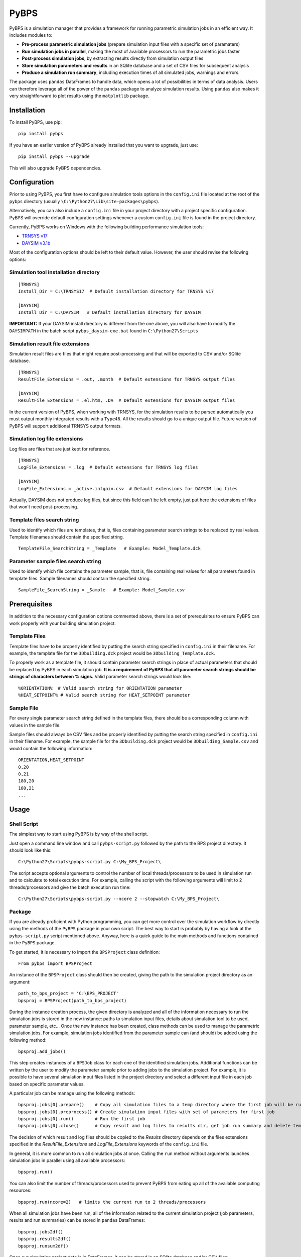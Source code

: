 =====
PyBPS
=====

PyBPS is a simulation manager that provides a framework for running parametric simulation jobs in an efficient way.
It includes modules to:

* **Pre-process parametric simulation jobs** (prepare simulation input files with a specific set of paramaters)

* **Run simulation jobs in parallel**, making the most of available processors to run the parametric jobs faster

* **Post-process simulation jobs**, by extracting results directly from simulation output files

* **Store simulation parameters and results** in an SQlite database and a set of CSV files for subsequent analysis

* **Produce a simulation run summary**, including execution times of all simulated jobs, warnings and errors.

The package uses ``pandas`` DataFrames to handle data, which opens a lot of possibilities in terms of data analysis. 
Users can therefore leverage all of the power of the ``pandas`` package to analyze simulation results.
Using ``pandas`` also makes it very straightforward to plot results using the ``matplotlib`` package.


Installation
============

To install PyBPS, use pip::

    pip install pybps
	
If you have an earlier version of PyBPS already installed that you want to upgrade, just use::

    pip install pybps --upgrade
	
This will also upgrade PyBPS dependencies.
	
	
Configuration
=============

Prior to using PyBPS, you first have to configure simulation tools options in the ``config.ini`` file located at the root of the ``pybps`` directory (usually ``\C:\Python27\Lib\site-packages\pybps``).

Alternatively, you can also include a ``config.ini`` file in your project directory with a project specific configuration. PyBPS will override default configuration settings whenever a custom ``config.ini`` file is found in the project directory.

Currently, PyBPS works on Windows with the following building performance simulation tools:

* `TRNSYS v17 <http://trnsys.com>`_

* `DAYSIM v3.1b <http://daysim.ning.com>`_

Most of the configuration options should be left to their default value. However, the user should revise the following options:

Simulation tool installation directory
--------------------------------------
::

    [TRNSYS]
    Install_Dir = C:\TRNSYS17  # Default installation directory for TRNSYS v17

    [DAYSIM]
    Install_Dir = C:\DAYSIM   # Default installation directory for DAYSIM
    
**IMPORTANT:** If your DAYSIM install directory is different from the one above, you will also have to modify the ``DAYSIMPATH`` in the batch script ``pybps_daysim-exe.bat`` found in ``C:\Python27\Scripts``
	
Simulation result file extensions
----------------------------------

Simulation result files are files that might require post-processing and that will be exported to CSV and/or SQlite database.
::

    [TRNSYS]
    ResultFile_Extensions = .out, .month  # Default extensions for TRNSYS output files

    [DAYSIM]
    ResultFile_Extensions = .el.htm, .DA  # Default extensions for DAYSIM output files

In the current version of PyBPS, when working with TRNSYS, for the simulation results to be parsed automatically you must output monthly integrated results with a ``Type46``. All the results should go to a unique output file.
Future version of PyBPS will support additional TRNSYS output formats.
	
Simulation log file extensions
-------------------------------

Log files are files that are just kept for reference.
::

    [TRNSYS]
    LogFile_Extensions = .log  # Default extensions for TRNSYS log files

    [DAYSIM]
    LogFile_Extensions = _active.intgain.csv  # Default extensions for DAYSIM log files
    
Actually, DAYSIM does not produce log files, but since this field can't be left empty, just put here the extensions of files that won't need post-processing.

Template files search string
----------------------------

Used to identify which files are templates, that is, files containing parameter search strings to be replaced by real values.
Template filenames should contain the specified string.
::
	
    TemplateFile_SearchString = _Template   # Example: Model_Template.dck

Parameter sample files search string
------------------------------------

Used to identify which file contains the parameter sample, that is, file containing real values for all parameters found in template files.
Sample filenames should contain the specified string.
::	

    SampleFile_SearchString = _Sample   # Example: Model_Sample.csv

	
Prerequisites
=============

In addition to the necessary configuration options commented above, there is a set of prerequisites to ensure PyBPS can work properly with your building simulation project. 

Template Files
--------------

Template files have to be properly identified by putting the search string specified in ``config.ini`` in their filename. 
For example, the template file for the ``3Dbuilding.dck`` project would be ``3Dbuilding_Template.dck``.

To properly work as a template file, it should contain parameter search strings in place of actual parameters that should be replaced by PyBPS in each simulation job.
**It is a requirement of PyBPS that all parameter search strings should be strings of characters between % signs.** 
Valid parameter search strings would look like::

    %ORIENTATION%  # Valid search string for ORIENTATION parameter
    %HEAT_SETPOINT% # Valid search string for HEAT_SETPOINT parameter
	
Sample File
-----------

For every single parameter search string defined in the template files, there should be a corresponding column with values in the sample file.

Sample files should always be CSV files and be properly identified by putting the search string specified in ``config.ini`` in their filename.
For example, the sample file for the ``3Dbuilding.dck`` project would be ``3Dbuilding_Sample.csv`` and would contain the following information::

    ORIENTATION,HEAT_SETPOINT
    0,20
    0,21
    180,20
    180,21
    ...
	
	
Usage
=====

Shell Script
------------

The simplest way to start using PyBPS is by way of the shell script.

Just open a command line window and call ``pybps-script.py`` followed by the path to the BPS project directory. It should look like this::

    C:\Python27\Scripts\pybps-script.py C:\My_BPS_Project\
	
The script accepts optional arguments to control the number of local threads/processors to be used in simulation run and to calculate to total execution time. 
For example, calling the script with the following arguments will limit to 2 threads/processors and give the batch execution run time::

    C:\Python27\Scripts\pybps-script.py --ncore 2 --stopwatch C:\My_BPS_Project\
	
	
Package
-------

If you are already proficient with Python programming, you can get more control over the simulation workflow by directly using the methods of the ``PyBPS`` package in your own script. 
The best way to start is probably by having a look at the ``pybps-script.py`` script mentioned above. 
Anyway, here is a quick guide to the main methods and functions contained in the ``PyBPS`` package. 

To get started, it is necessary to import the ``BPSProject`` class definition::

    From pybps import BPSProject
	
An instance of the ``BPSProject`` class should then be created, giving the path to the simulation project directory as an argument::

    path_to_bps_project = 'C:\BPS_PROJECT'
    bpsproj = BPSProject(path_to_bps_project)
	
During the instance creation process, the given directory is analyzed and all of the information necessary to run the simulation jobs is stored in the new instance: paths to simulation input files, details about simulation tool to be used, parameter sample, etc...
Once the new instance has been created, class methods can be used to manage the parametric simulation jobs. 
For example, simulation jobs identified from the parameter sample can (and should) be added using the following method::

	bpsproj.add_jobs()

This step creates instances of a ``BPSJob`` class for each one of the identified simulation jobs. 
Additional functions can be written by the user to modify the parameter sample prior to adding jobs to the simulation project. 
For example, it is possible to have several simulation input files listed in the project directory and select a different input file in each job based on specific parameter values.

A particular job can be manage using the following methods::

	bpsproj.jobs[0].prepare()    # Copy all simulation files to a temp directory where the first job will be run
	bpsproj.jobs[0].preprocess() # Create simulation input files with set of parameters for first job
	bpsproj.jobs[0].run()        # Run the first job
	bpsproj.jobs[0].close()      # Copy result and log files to results dir, get job run summary and delete temp dir
	
The decision of which result and log files should be copied to the *Results* directory depends on the files extensions specified in the *ResultFile_Extensions* and *LogFile_Extensions* keywords of the ``config.ini`` file.
	
In general, it is more common to run all simulation jobs at once. 
Calling the ``run`` method without arguments launches simulation jobs in parallel using all available processors::

	bpsproj.run()

You can also limit the number of threads/processors used to prevent PyBPS from eating up all of the available computing resources::

	bpsproj.run(ncore=2)   # limits the current run to 2 threads/processors
	
When all simulation jobs have been run, all of the information related to the current simulation project (job parameters, results and run summaries) can be stored in ``pandas`` DataFrames::
	
	bpsproj.jobs2df()
	bpsproj.results2df()
	bpsproj.runsum2df()
	
Once our simulation project data is in DataFrames, it can be stored in an SQlite database and/or CSV files::

	bpsproj.save2db()
	bpsproj.save2csv()
	

	
License
=======

This software is licensed under the ``3-clause BSD license``. See the ``LICENSE`` file in the top distribution directory for the full license text.


Contributors
============

PyBPS is open to contributions! Feel free to fork `the repository <http://github.com/aiguasol/pybps>`_ on github to start making your changes.
